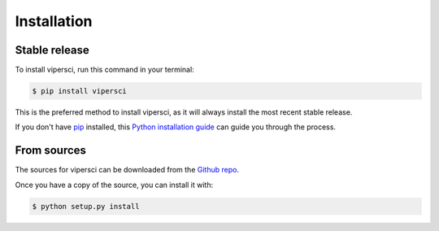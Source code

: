 .. highlight:: shell

============
Installation
============


Stable release
--------------

To install vipersci, run this command in your terminal:

.. code-block:: console

    $ pip install vipersci 

This is the preferred method to install vipersci, as it will always install the most recent stable release.

If you don't have `pip`_ installed, this `Python installation guide`_ can guide
you through the process.

.. _pip: https://pip.pypa.io
.. _Python installation guide: http://docs.python-guide.org/en/latest/starting/installation/


From sources
------------

The sources for vipersci can be downloaded from the `Github repo`_.

Once you have a copy of the source, you can install it with:

.. code-block:: console

    $ python setup.py install


.. _Github repo: https://github.com/NeoGeographyToolkit/vipersci
